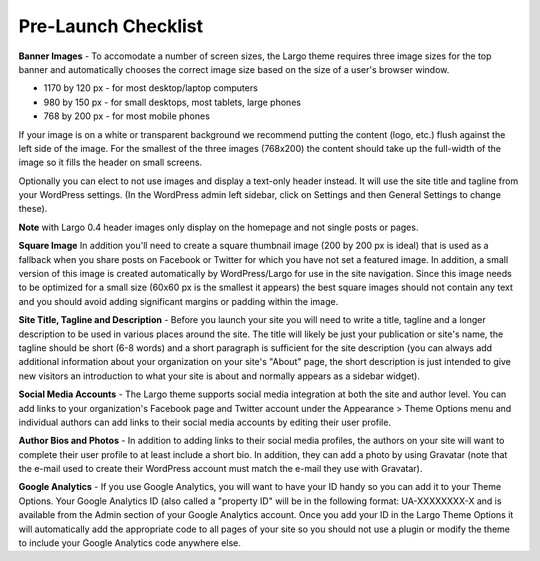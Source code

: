 Pre-Launch Checklist
====================

**Banner Images** - To accomodate a number of screen sizes, the Largo theme requires three image sizes for the top banner and automatically chooses the correct image size based on the size of a user's browser window.

- 1170 by 120 px - for most desktop/laptop computers

- 980 by 150 px - for small desktops, most tablets, large phones

- 768 by 200 px - for most mobile phones

If your image is on a white or transparent background we recommend putting the content (logo, etc.) flush against the left side of the image. For the smallest of the three images (768x200) the content should take up the full-width of the image so it fills the header on small screens.

Optionally you can elect to not use images and display a text-only header instead. It will use the site title and tagline from your WordPress settings. (In the WordPress admin left sidebar, click on Settings and then General Settings to change these).

**Note** with Largo 0.4 header images only display on the homepage and not single posts or pages.  

**Square Image** In addition you'll need to create a square thumbnail image (200 by 200 px is ideal) that is used as a fallback when you share posts on Facebook or Twitter for which you have not set a featured image. In addition, a small version of this image is created automatically by WordPress/Largo for use in the site navigation. Since this image needs to be optimized for a small size (60x60 px is the smallest it appears) the best square images should not contain any text and you should avoid adding significant margins or padding within the image.

**Site Title, Tagline and Description** - Before you launch your site you will need to write a title, tagline and a longer description to be used in various places around the site. The title will likely be just your publication or site's name, the tagline should be short (6-8 words) and a short paragraph is sufficient for the site description (you can always add additional information about your organization on your site's "About" page, the short description is just intended to give new visitors an introduction to what your site is about and normally appears as a sidebar widget).

**Social Media Accounts** - The Largo theme supports social media integration at both the site and author level. You can add links to your organization's Facebook page and Twitter account under the Appearance > Theme Options menu and individual authors can add links to their social media accounts by editing their user profile.

**Author Bios and Photos** - In addition to adding links to their social media profiles, the authors on your site will want to complete their user profile to at least include a short bio. In addition, they can add a photo by using Gravatar (note that the e-mail used to create their WordPress account must match the e-mail they use with Gravatar).

**Google Analytics** - If you use Google Analytics, you will want to have your ID handy so you can add it to your Theme Options. Your Google Analytics ID (also called a "property ID" will be in the following format: UA-XXXXXXXX-X and is available from the Admin section of your Google Analytics account. Once you add your ID in the Largo Theme Options it will automatically add the appropriate code to all pages of your site so you should not use a plugin or modify the theme to include your Google Analytics code anywhere else.
